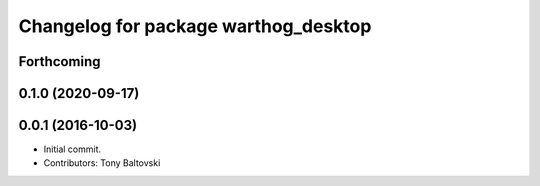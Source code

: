 ^^^^^^^^^^^^^^^^^^^^^^^^^^^^^^^^^^^^^
Changelog for package warthog_desktop
^^^^^^^^^^^^^^^^^^^^^^^^^^^^^^^^^^^^^

Forthcoming
-----------

0.1.0 (2020-09-17)
------------------

0.0.1 (2016-10-03)
------------------
* Initial commit.
* Contributors: Tony Baltovski
